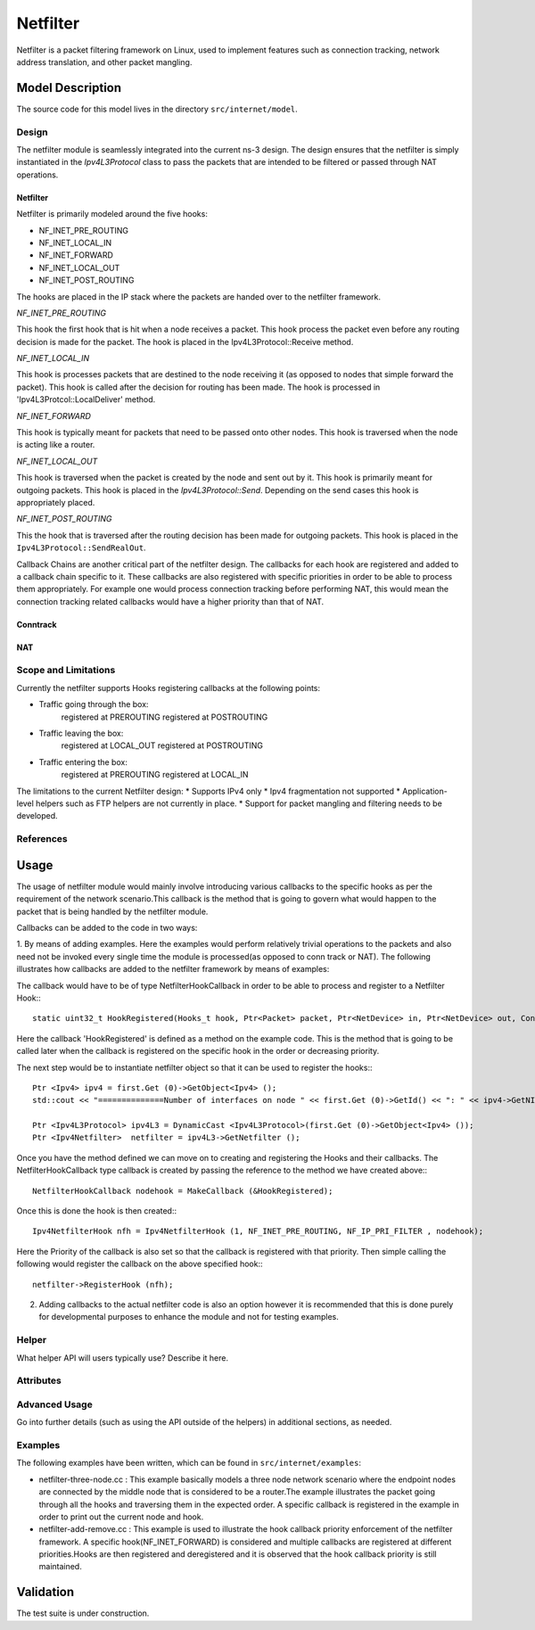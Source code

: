 Netfilter
---------

.. heading hierarchy:
   ------------- Chapter
   ************* Section (#.#)
   ============= Subsection (#.#.#)
   ############# Paragraph (no number)

Netfilter is a packet filtering framework on Linux, used to implement
features such as connection tracking, network address translation, and
other packet mangling.

Model Description
*****************

The source code for this model lives in the directory ``src/internet/model``.

Design
======

The netfilter module is seamlessly integrated into the current ns-3 design. 
The design ensures that the netfilter is simply instantiated in the *Ipv4L3Protocol*
class to pass the packets that are intended to be filtered or passed through NAT operations. 


Netfilter
#########

Netfilter is primarily modeled around the five hooks:

* NF_INET_PRE_ROUTING
* NF_INET_LOCAL_IN
* NF_INET_FORWARD
* NF_INET_LOCAL_OUT
* NF_INET_POST_ROUTING

The hooks are placed in the IP stack where the packets are handed over to the netfilter framework.

`NF_INET_PRE_ROUTING`

This hook the first hook that is hit when a node receives a packet. This hook process the packet even before any routing decision is made for the packet. The hook is placed in the Ipv4L3Protocol::Receive method.

`NF_INET_LOCAL_IN`

This hook is processes packets that are destined to the node receiving it (as opposed to nodes that simple forward the packet). This hook is called after the decision for routing has been made. 
The hook is processed in 'Ipv4L3Protcol::LocalDeliver' method.

`NF_INET_FORWARD`

This hook is typically meant for packets that need to be passed onto other nodes.  This hook is traversed when the node is acting like a router.

`NF_INET_LOCAL_OUT`

This hook is traversed when the packet is created by the node and sent out by it. This hook is primarily meant for outgoing packets.
This hook is placed in the *Ipv4L3Protocol::Send*. Depending on the send cases this hook is appropriately placed.

`NF_INET_POST_ROUTING`

This the hook that is traversed after the routing decision has been made for outgoing packets. This hook is placed in the
``Ipv4L3Protocol::SendRealOut``.

Callback Chains are another critical part of the netfilter design. The callbacks for each hook are registered and added to a callback chain specific to it. These callbacks are also registered with specific priorities in order to be able to process them appropriately. 
For example one would process connection tracking before performing NAT, this would mean the connection tracking related callbacks would have a higher priority than that of NAT.

Conntrack
#########

NAT
###

Scope and Limitations
=====================

Currently the netfilter supports Hooks registering callbacks at the following points:

* Traffic going through the box:
    registered at PREROUTING
    registered at POSTROUTING

* Traffic leaving the box:
    registered at LOCAL_OUT
    registered at POSTROUTING

* Traffic entering the box:
    registered at PREROUTING
    registered at LOCAL_IN

The limitations to the current Netfilter design:
* Supports IPv4 only
* Ipv4 fragmentation not supported
* Application-level helpers such as FTP helpers are not currently in place.
* Support for packet mangling and filtering needs to be developed.

References
==========

Usage
*****
The usage of netfilter module would mainly involve introducing various callbacks to the specific hooks as per the requirement of the network scenario.This callback is the method that is going to govern what would happen to the packet that is being handled by the netfilter module.

Callbacks can be added to the code in two ways: 

1. By means of adding examples. Here the examples would perform relatively trivial operations to the packets and also need not be invoked every single time the module is processed(as opposed to conn track or NAT).
The following illustrates how callbacks are added to the netfilter framework by means of examples: 

The callback would have to be of type NetfilterHookCallback in order to be able to process and register to a Netfilter Hook:::

  
  static uint32_t HookRegistered(Hooks_t hook, Ptr<Packet> packet, Ptr<NetDevice> in, Ptr<NetDevice> out, ContinueCallback& ccb)

Here the callback 'HookRegistered' is defined as a method on the example code. This is the method that is going to be called later when the callback is registered on the specific hook in the order or decreasing priority.

The next step would be to instantiate netfilter object so that it can be used to register the hooks:::

  Ptr <Ipv4> ipv4 = first.Get (0)->GetObject<Ipv4> ();
  std::cout << "==============Number of interfaces on node " << first.Get (0)->GetId() << ": " << ipv4->GetNInterfaces () << std::endl;

  Ptr <Ipv4L3Protocol> ipv4L3 = DynamicCast <Ipv4L3Protocol>(first.Get (0)->GetObject<Ipv4> ());
  Ptr <Ipv4Netfilter>  netfilter = ipv4L3->GetNetfilter ();

Once you have the method defined we can move on to creating and registering the Hooks and their callbacks. 
The NetfilterHookCallback type callback is created by passing the reference to the method we have created above:::


  NetfilterHookCallback nodehook = MakeCallback (&HookRegistered);

Once this is done the hook is then created:::


  Ipv4NetfilterHook nfh = Ipv4NetfilterHook (1, NF_INET_PRE_ROUTING, NF_IP_PRI_FILTER , nodehook); 

Here the Priority of the callback is also set so that the callback is registered with that priority.
Then simple calling the following would register the callback on the above specified hook:::

  netfilter->RegisterHook (nfh);

2. Adding callbacks to the actual netfilter code is also an option however it is recommended that this is done purely for developmental purposes to enhance the module and not for testing examples.


Helper
======

What helper API will users typically use?  Describe it here.

Attributes
==========


Advanced Usage
==============

Go into further details (such as using the API outside of the helpers)
in additional sections, as needed.

Examples
========

The following examples have been written, which can be found in ``src/internet/examples``:

* netfilter-three-node.cc : This example basically models a three node network scenario where the endpoint nodes are connected by the middle node that is considered to be a router.The example illustrates the packet going through all the hooks and traversing them in the expected order. A specific callback is registered in the example in order to print out the current node and hook.

* netfilter-add-remove.cc : This example is used to illustrate the hook callback priority enforcement of the netfilter framework. A specific hook(NF_INET_FORWARD) is considered and multiple callbacks are registered at different priorities.Hooks are then registered and deregistered and it is observed that the hook callback priority is still maintained.


Validation
**********
The test suite is under construction.

